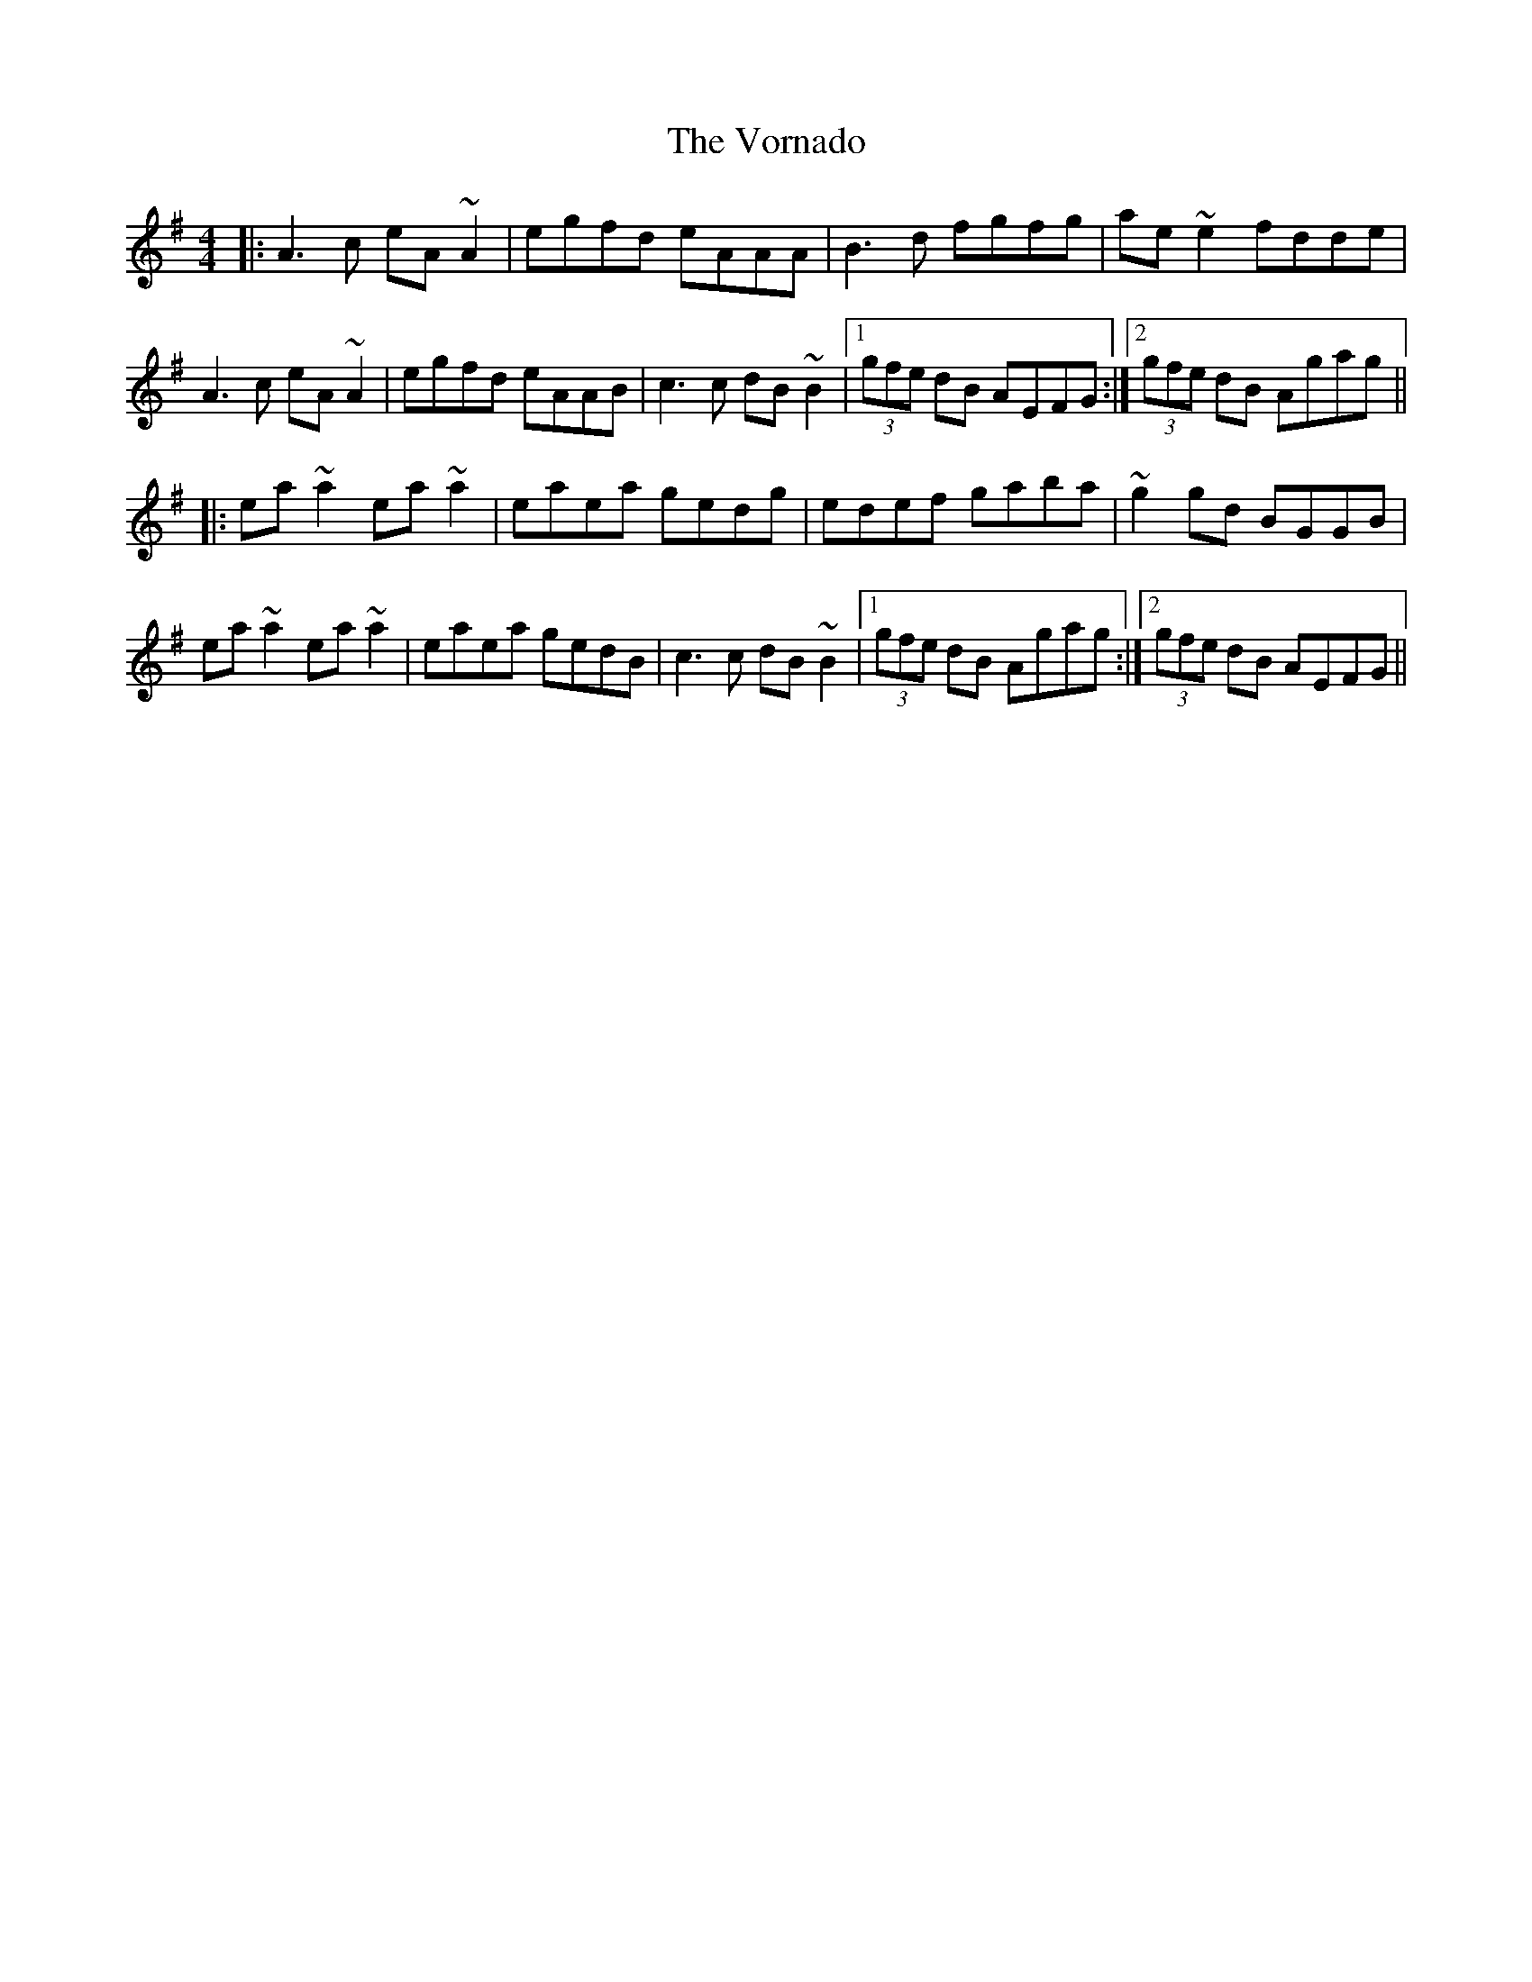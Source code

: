 X: 41888
T: Vornado, The
R: reel
M: 4/4
K: Adorian
|:A3c eA~A2|egfd eAAA|B3d fgfg|ae~e2 fdde|
A3c eA~A2|egfd eAAB|c3c dB~B2|1 (3gfe dB AEFG:|2 (3gfe dB Agag||
|:ea~a2 ea~a2|eaea gedg|edef gaba|~g2gd BGGB|
ea~a2 ea~a2|eaea gedB|c3c dB~B2|1 (3gfe dB Agag:|2 (3gfe dB AEFG||

